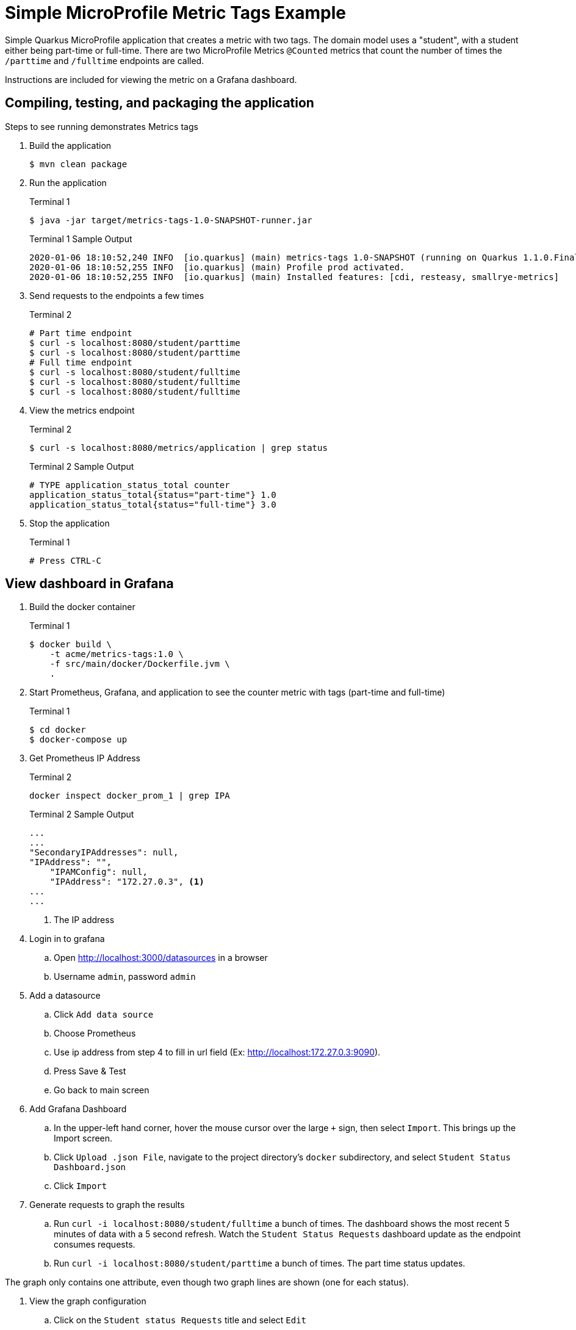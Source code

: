 = Simple MicroProfile Metric Tags Example

Simple Quarkus MicroProfile application that creates a metric with two tags. The domain model uses a "student", with a student either being part-time or full-time. There are two MicroProfile Metrics `@Counted` metrics that count the number of times the `/parttime` and `/fulltime` endpoints are called.

Instructions are included for viewing the metric on a Grafana dashboard.

== Compiling, testing, and packaging the application

Steps to see running demonstrates Metrics tags

. Build the application
+
--
[source,bash]
----
$ mvn clean package
----
--
+

. Run the application
+
--
.Terminal 1
[source,bash]
----
$ java -jar target/metrics-tags-1.0-SNAPSHOT-runner.jar
----

.Terminal 1 Sample Output
....
2020-01-06 18:10:52,240 INFO  [io.quarkus] (main) metrics-tags 1.0-SNAPSHOT (running on Quarkus 1.1.0.Final) started in 0.743s. Listening on: http://0.0.0.0:8080
2020-01-06 18:10:52,255 INFO  [io.quarkus] (main) Profile prod activated.
2020-01-06 18:10:52,255 INFO  [io.quarkus] (main) Installed features: [cdi, resteasy, smallrye-metrics]
....
--

. Send requests to the endpoints a few times
+
--
.Terminal 2
[source,bash]
----
# Part time endpoint
$ curl -s localhost:8080/student/parttime
$ curl -s localhost:8080/student/parttime
# Full time endpoint
$ curl -s localhost:8080/student/fulltime
$ curl -s localhost:8080/student/fulltime
$ curl -s localhost:8080/student/fulltime
----
--
. View the metrics endpoint
+
--
.Terminal 2
[source,bash]
----
$ curl -s localhost:8080/metrics/application | grep status
----

.Terminal 2 Sample Output
....
# TYPE application_status_total counter
application_status_total{status="part-time"} 1.0
application_status_total{status="full-time"} 3.0
....
--

. Stop the application
+
--
.Terminal 1
[source,bash]
----
# Press CTRL-C
----
--

== View dashboard in Grafana

. Build the docker container
+
--
.Terminal 1
[source,bash]
----
$ docker build \
    -t acme/metrics-tags:1.0 \
    -f src/main/docker/Dockerfile.jvm \
    .
----
--

. Start Prometheus, Grafana, and application to see the counter metric with tags (part-time and full-time)
+
--
.Terminal 1
[source,bash]
----
$ cd docker
$ docker-compose up
----
--
+

. Get Prometheus IP Address
+
--
.Terminal 2
[source,bash]
----
docker inspect docker_prom_1 | grep IPA
----
.Terminal 2 Sample Output
....
...
...
"SecondaryIPAddresses": null,
"IPAddress": "",
    "IPAMConfig": null,
    "IPAddress": "172.27.0.3", <1>
...
...
....
<1> The IP address
--

. Login in to grafana
.. Open http://localhost:3000/datasources in a browser
.. Username `admin`, password `admin`

. Add a datasource
.. Click `Add data source`
.. Choose Prometheus
.. Use ip address from step 4 to fill in url field (Ex: http://localhost:172.27.0.3:9090).
.. Press Save & Test
.. Go back to main screen

. Add Grafana Dashboard
.. In the upper-left hand corner, hover the mouse cursor over the large `+` sign, then select `Import`. This brings up the Import screen.
.. Click `Upload .json File`, navigate to the project directory's `docker` subdirectory, and select `Student Status Dashboard.json`
.. Click `Import`

. Generate requests to graph the results
.. Run `curl -i localhost:8080/student/fulltime` a bunch of times. The dashboard shows the most recent 5 minutes of data with a 5 second refresh. Watch the `Student Status Requests` dashboard update as the endpoint consumes requests.
.. Run `curl -i localhost:8080/student/parttime` a bunch of times. The part time status updates.

The graph only contains one attribute, even though two graph lines are shown (one for each status).

. View the graph configuration
.. Click on the `Student status Requests` title and select `Edit`
.. Note that the only attribute name is `application_status_total`, but a graph line is shown for each Metric tag.
.. The legend Format contains `{{student}}`, which is a template parameter to display the status text (`part-time` or `full time`). The `student` tag name is defined by the @Counted(name="status") parameter.
